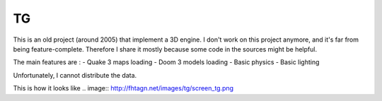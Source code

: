 TG
==
This is an old project (around 2005) that implement a 3D engine.
I don't work on this project anymore, and it's far from being feature-complete. Therefore
I share it mostly because some code in the sources might be helpful.

The main features are :
- Quake 3 maps loading
- Doom 3 models loading
- Basic physics
- Basic lighting

Unfortunately, I cannot distribute the data.

This is how it looks like
.. image:: http://fhtagn.net/images/tg/screen_tg.png



